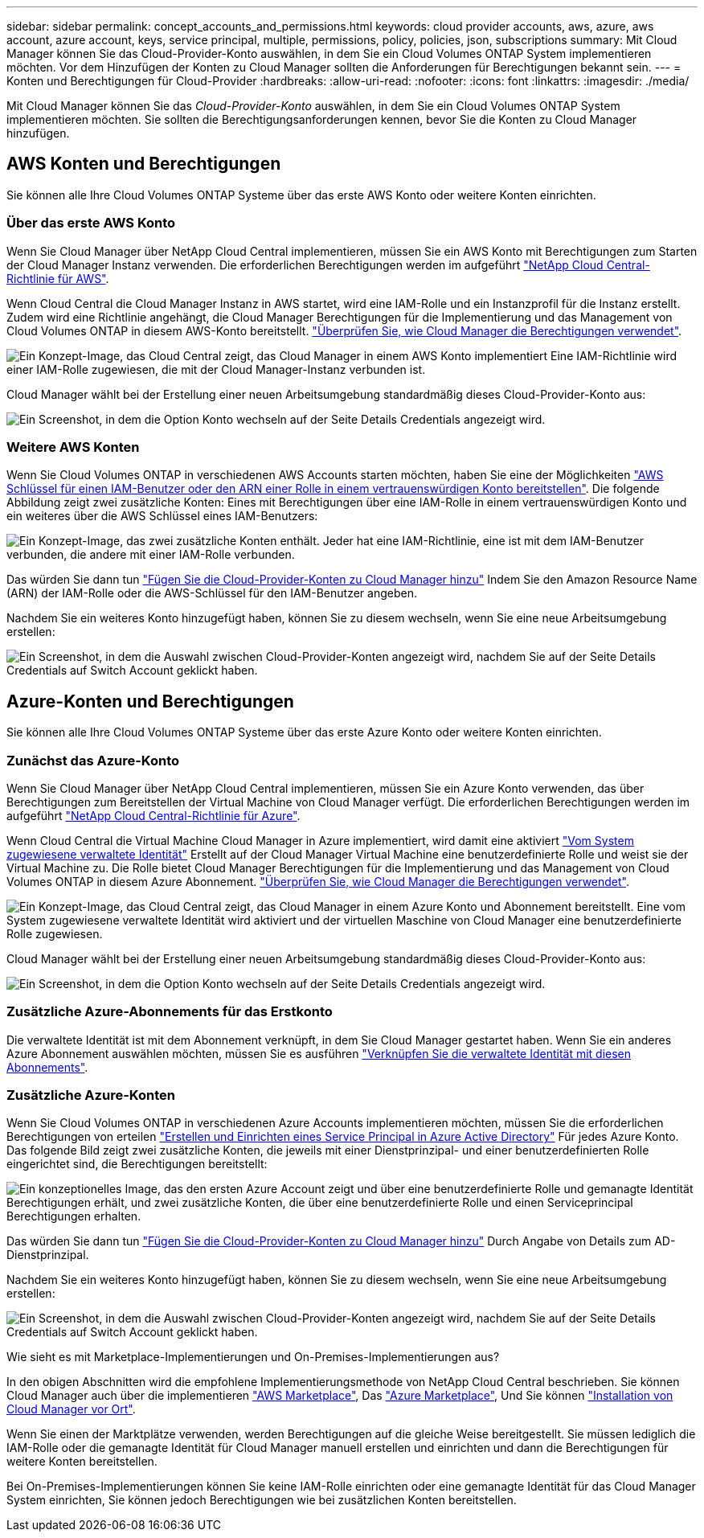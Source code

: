 ---
sidebar: sidebar 
permalink: concept_accounts_and_permissions.html 
keywords: cloud provider accounts, aws, azure, aws account, azure account, keys, service principal, multiple, permissions, policy, policies, json, subscriptions 
summary: Mit Cloud Manager können Sie das Cloud-Provider-Konto auswählen, in dem Sie ein Cloud Volumes ONTAP System implementieren möchten. Vor dem Hinzufügen der Konten zu Cloud Manager sollten die Anforderungen für Berechtigungen bekannt sein. 
---
= Konten und Berechtigungen für Cloud-Provider
:hardbreaks:
:allow-uri-read: 
:nofooter: 
:icons: font
:linkattrs: 
:imagesdir: ./media/


[role="lead"]
Mit Cloud Manager können Sie das _Cloud-Provider-Konto_ auswählen, in dem Sie ein Cloud Volumes ONTAP System implementieren möchten. Sie sollten die Berechtigungsanforderungen kennen, bevor Sie die Konten zu Cloud Manager hinzufügen.



== AWS Konten und Berechtigungen

Sie können alle Ihre Cloud Volumes ONTAP Systeme über das erste AWS Konto oder weitere Konten einrichten.



=== Über das erste AWS Konto

Wenn Sie Cloud Manager über NetApp Cloud Central implementieren, müssen Sie ein AWS Konto mit Berechtigungen zum Starten der Cloud Manager Instanz verwenden. Die erforderlichen Berechtigungen werden im aufgeführt https://mysupport.netapp.com/cloudontap/iampolicies["NetApp Cloud Central-Richtlinie für AWS"^].

Wenn Cloud Central die Cloud Manager Instanz in AWS startet, wird eine IAM-Rolle und ein Instanzprofil für die Instanz erstellt. Zudem wird eine Richtlinie angehängt, die Cloud Manager Berechtigungen für die Implementierung und das Management von Cloud Volumes ONTAP in diesem AWS-Konto bereitstellt. link:reference_permissions.html#what-cloud-manager-does-with-aws-permissions["Überprüfen Sie, wie Cloud Manager die Berechtigungen verwendet"].

image:diagram_permissions_initial_aws.png["Ein Konzept-Image, das Cloud Central zeigt, das Cloud Manager in einem AWS Konto implementiert Eine IAM-Richtlinie wird einer IAM-Rolle zugewiesen, die mit der Cloud Manager-Instanz verbunden ist."]

Cloud Manager wählt bei der Erstellung einer neuen Arbeitsumgebung standardmäßig dieses Cloud-Provider-Konto aus:

image:screenshot_accounts_select_aws.gif["Ein Screenshot, in dem die Option Konto wechseln auf der Seite Details  Credentials angezeigt wird."]



=== Weitere AWS Konten

Wenn Sie Cloud Volumes ONTAP in verschiedenen AWS Accounts starten möchten, haben Sie eine der Möglichkeiten link:task_adding_cloud_accounts.html#setting-up-and-adding-aws-accounts-to-cloud-manager["AWS Schlüssel für einen IAM-Benutzer oder den ARN einer Rolle in einem vertrauenswürdigen Konto bereitstellen"]. Die folgende Abbildung zeigt zwei zusätzliche Konten: Eines mit Berechtigungen über eine IAM-Rolle in einem vertrauenswürdigen Konto und ein weiteres über die AWS Schlüssel eines IAM-Benutzers:

image:diagram_permissions_multiple_aws.png["Ein Konzept-Image, das zwei zusätzliche Konten enthält. Jeder hat eine IAM-Richtlinie, eine ist mit dem IAM-Benutzer verbunden, die andere mit einer IAM-Rolle verbunden."]

Das würden Sie dann tun link:task_adding_cloud_accounts.html#adding-aws-accounts-to-cloud-manager["Fügen Sie die Cloud-Provider-Konten zu Cloud Manager hinzu"] Indem Sie den Amazon Resource Name (ARN) der IAM-Rolle oder die AWS-Schlüssel für den IAM-Benutzer angeben.

Nachdem Sie ein weiteres Konto hinzugefügt haben, können Sie zu diesem wechseln, wenn Sie eine neue Arbeitsumgebung erstellen:

image:screenshot_accounts_switch_aws.gif["Ein Screenshot, in dem die Auswahl zwischen Cloud-Provider-Konten angezeigt wird, nachdem Sie auf der Seite Details  Credentials auf Switch Account geklickt haben."]



== Azure-Konten und Berechtigungen

Sie können alle Ihre Cloud Volumes ONTAP Systeme über das erste Azure Konto oder weitere Konten einrichten.



=== Zunächst das Azure-Konto

Wenn Sie Cloud Manager über NetApp Cloud Central implementieren, müssen Sie ein Azure Konto verwenden, das über Berechtigungen zum Bereitstellen der Virtual Machine von Cloud Manager verfügt. Die erforderlichen Berechtigungen werden im aufgeführt https://mysupport.netapp.com/cloudontap/iampolicies["NetApp Cloud Central-Richtlinie für Azure"^].

Wenn Cloud Central die Virtual Machine Cloud Manager in Azure implementiert, wird damit eine aktiviert https://docs.microsoft.com/en-us/azure/active-directory/managed-identities-azure-resources/overview["Vom System zugewiesene verwaltete Identität"^] Erstellt auf der Cloud Manager Virtual Machine eine benutzerdefinierte Rolle und weist sie der Virtual Machine zu. Die Rolle bietet Cloud Manager Berechtigungen für die Implementierung und das Management von Cloud Volumes ONTAP in diesem Azure Abonnement. link:reference_permissions.html#what-cloud-manager-does-with-azure-permissions["Überprüfen Sie, wie Cloud Manager die Berechtigungen verwendet"].

image:diagram_permissions_initial_azure.png["Ein Konzept-Image, das Cloud Central zeigt, das Cloud Manager in einem Azure Konto und Abonnement bereitstellt. Eine vom System zugewiesene verwaltete Identität wird aktiviert und der virtuellen Maschine von Cloud Manager eine benutzerdefinierte Rolle zugewiesen."]

Cloud Manager wählt bei der Erstellung einer neuen Arbeitsumgebung standardmäßig dieses Cloud-Provider-Konto aus:

image:screenshot_accounts_select_azure.gif["Ein Screenshot, in dem die Option Konto wechseln auf der Seite Details  Credentials angezeigt wird."]



=== Zusätzliche Azure-Abonnements für das Erstkonto

Die verwaltete Identität ist mit dem Abonnement verknüpft, in dem Sie Cloud Manager gestartet haben. Wenn Sie ein anderes Azure Abonnement auswählen möchten, müssen Sie es ausführen link:task_adding_cloud_accounts.html#associating-additional-azure-subscriptions-with-a-managed-identity["Verknüpfen Sie die verwaltete Identität mit diesen Abonnements"].



=== Zusätzliche Azure-Konten

Wenn Sie Cloud Volumes ONTAP in verschiedenen Azure Accounts implementieren möchten, müssen Sie die erforderlichen Berechtigungen von erteilen link:task_adding_cloud_accounts.html#setting-up-and-adding-azure-accounts-to-cloud-manager["Erstellen und Einrichten eines Service Principal in Azure Active Directory"] Für jedes Azure Konto. Das folgende Bild zeigt zwei zusätzliche Konten, die jeweils mit einer Dienstprinzipal- und einer benutzerdefinierten Rolle eingerichtet sind, die Berechtigungen bereitstellt:

image:diagram_permissions_multiple_azure.png["Ein konzeptionelles Image, das den ersten Azure Account zeigt und über eine benutzerdefinierte Rolle und gemanagte Identität Berechtigungen erhält, und zwei zusätzliche Konten, die über eine benutzerdefinierte Rolle und einen Serviceprincipal Berechtigungen erhalten."]

Das würden Sie dann tun link:task_adding_cloud_accounts.html#adding-azure-accounts-to-cloud-manager["Fügen Sie die Cloud-Provider-Konten zu Cloud Manager hinzu"] Durch Angabe von Details zum AD-Dienstprinzipal.

Nachdem Sie ein weiteres Konto hinzugefügt haben, können Sie zu diesem wechseln, wenn Sie eine neue Arbeitsumgebung erstellen:

image:screenshot_accounts_switch_azure.gif["Ein Screenshot, in dem die Auswahl zwischen Cloud-Provider-Konten angezeigt wird, nachdem Sie auf der Seite Details  Credentials auf Switch Account geklickt haben."]

.Wie sieht es mit Marketplace-Implementierungen und On-Premises-Implementierungen aus?
****
In den obigen Abschnitten wird die empfohlene Implementierungsmethode von NetApp Cloud Central beschrieben. Sie können Cloud Manager auch über die implementieren link:task_launching_aws_mktp.html["AWS Marketplace"], Das link:task_launching_azure_mktp.html["Azure Marketplace"], Und Sie können link:task_installing_linux.html["Installation von Cloud Manager vor Ort"].

Wenn Sie einen der Marktplätze verwenden, werden Berechtigungen auf die gleiche Weise bereitgestellt. Sie müssen lediglich die IAM-Rolle oder die gemanagte Identität für Cloud Manager manuell erstellen und einrichten und dann die Berechtigungen für weitere Konten bereitstellen.

Bei On-Premises-Implementierungen können Sie keine IAM-Rolle einrichten oder eine gemanagte Identität für das Cloud Manager System einrichten, Sie können jedoch Berechtigungen wie bei zusätzlichen Konten bereitstellen.

****